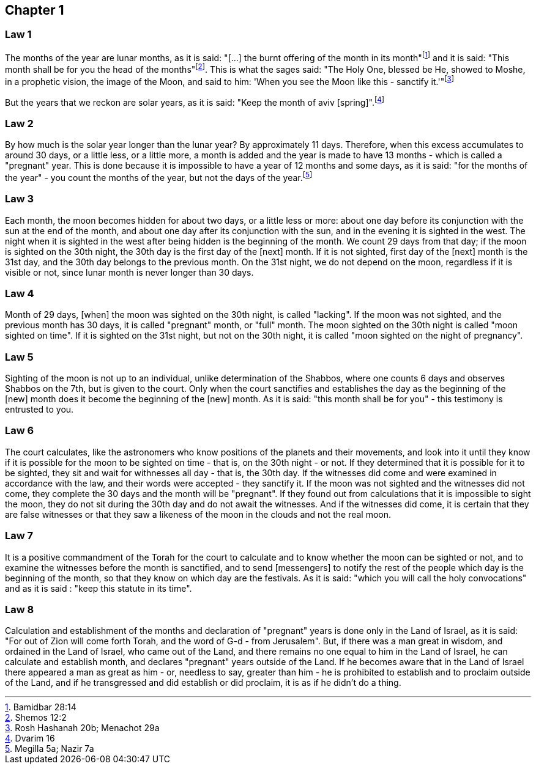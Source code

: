 [#kh-1]
== Chapter 1

[#kh-1-1]
=== Law 1
The months of the year are lunar months, as it is said: "[...] the burnt offering of the month in its month"footnote:[Bamidbar 28:14] and it is said: "This month shall be for you the head of the months"footnote:[Shemos 12:2]. This is what the sages said:
"The Holy One, blessed be He, showed to Moshe, in a prophetic vision, the image of the Moon, and said to him:
'[.add]#When# you see [.add]#the Moon# like this - sanctify [.add]#it#.'"footnote:[Rosh Hashanah 20b; Menachot 29a]

But the years that we reckon are solar years, as it is said: "Keep the month of aviv [spring]".footnote:[Dvarim 16]

[#kh-1-2]
=== Law 2
By how much is the solar year longer than the lunar year? By approximately 11 days. Therefore, when this excess
accumulates to around 30 days, or a little less, or a little more, a month is added and the year is made to have
13 months - which is called a "pregnant" year. [.add]#This is done# because it is impossible to have a year of 12 months
and some days, as it is said: "for the months of the year" - you count the months of the year, but not the days of
the year.footnote:[Megilla 5a; Nazir 7a]

[#kh-1-3]
=== Law 3
Each month, the moon becomes hidden for about two days, or a little less or more: about one day before its
conjunction with the sun at the end of the month, and about one day after its conjunction with the sun, and in the
evening it is sighted in the west. The night when it is sighted in the west after being hidden is the beginning of
the month. We count 29 days from that day; if the moon is sighted on the 30th night, the 30th day is the first day
of the [next] month. If it is not sighted, first day of the [next] month is the 31st day, and the 30th day belongs
to the previous month. On the 31st night, we do not depend on the moon, regardless if it is visible or not, since
lunar month is never longer than 30 days.

[#kh-1-4]
=== Law 4
Month of 29 days, [when] the moon was sighted on the 30th night, is called "lacking". If the moon was not
sighted, and the previous month has 30 days, it is called "pregnant" month, or "full" month.
The moon sighted on the 30th night is called "moon sighted on time". If it is sighted on the 31st night, but
not on the 30th night, it is called "moon sighted on the night of pregnancy".

[#kh-1-5]
=== Law 5
Sighting of the moon is not up to an individual, unlike determination of the Shabbos, where one
counts 6 days and observes Shabbos on the 7th, but is given to the court. Only when the court sanctifies and
establishes the day as the beginning of the [new] month does it become the beginning of the [new] month.
As it is said: "this month shall be for you" - this testimony is entrusted to you.

[#kh-1-6]
=== Law 6
The court calculates, like the astronomers who know positions of the planets and their movements,
and look into it until they know if it is possible for the moon to be sighted on time - that is, on the 30th
night - or not. If they determined that it is possible for it to be sighted, they sit and wait for withnesses
all day - that is, the 30th day. If the witnesses did come and were examined in accordance with the law, and
their words were accepted - they sanctify it. If the moon was not sighted and the witnesses did not come,
they complete the 30 days and the month will be "pregnant". If they found out from calculations that it is
impossible to sight the moon, they do not sit during the 30th day and do not await the witnesses.
And if the witnesses did come, it is certain that they are false witnesses or that they saw a likeness of the
moon in the clouds and not the real moon.

[#kh-1-7]
=== Law 7
It is a positive commandment of the Torah for the court to calculate and to know whether the moon can
be sighted or not, and to examine the witnesses before the month is sanctified, and to send [messengers] to
notify the rest of the people which day is the beginning of the month, so that they know on which day are
the festivals. As it is said: "which you will call the holy convocations" and as it is said : "keep this
statute in its time".

[#kh-1-8]
=== Law 8
Calculation and establishment of the months and declaration of "pregnant" years is done only in the
Land of Israel, as it is said: "For out of Zion will come forth Torah, and the word of G-d - from Jerusalem".
But, if there was a man great in wisdom, and ordained in the Land of Israel, who came out of the Land, and
there remains no one equal to him in the Land of Israel, he can calculate and establish month, and declares
"pregnant" years outside of the Land. If he becomes aware that in the Land of Israel there appeared a man as great
as him - or, needless to say, greater than him - he is prohibited to establish and to proclaim outside of the Land,
and if he transgressed and did establish or did proclaim, it is as if he didn't do a thing.
